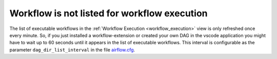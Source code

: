 .. _workflow_not_listed:

Workflow is not listed for workflow execution
**********************************************

The list of executable workflows in the :ref:`Workflow Execution <workflow_execution>` view is only refreshed once every minute.
So, if you just installed a workflow-extension or created your own DAG in the vscode application you might have to wait up to 60 seconds until it appears in the list of executable workflows.
This interval is configurable as the parameter ``dag_dir_list_interval`` in the file `airflow.cfg <https://codebase.helmholtz.cloud/kaapana/kaapana/-/blob/master/services/flow/airflow/airflow-chart/files/airflow.cfg?ref_type=heads>`_.

